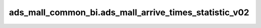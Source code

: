 =======================================================
ads_mall_common_bi.ads_mall_arrive_times_statistic_v02
=======================================================


.. csv-table:: ads_mall_common_bi.ads_mall_arrive_times_statistic_v02 字段一览
   :widths: auto
   :header-rows: 1
   :file: ads_mall_common_bi.ads_mall_arrive_times_statistic_v02.csv
